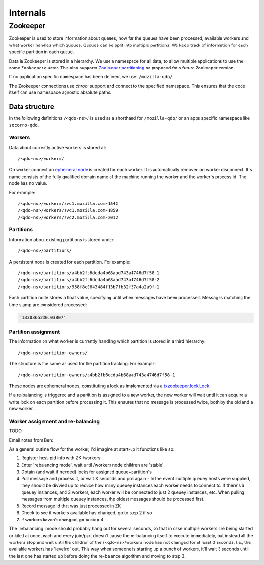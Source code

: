 =========
Internals
=========

Zookeeper
=========

Zookeeper is used to store information about queues, how far the queues have
been processed, available workers and what worker handles which queues.
Queues can be split into multiple partitions. We keep track of information for
each specific partition in each queue.

Data in Zookeeper is stored in a hierarchy. We use a namespace for all data,
to allow multiple applications to use the same Zookeeper cluster. This also
supports `Zookeeper partitioning
<http://wiki.apache.org/hadoop/ZooKeeper/PartitionedZookeeper>`_ as proposed
for a future Zookeeper version.

If no application specific namespace has been defined, we use:
``/mozilla-qdo/``

The Zookeeper connections use `chroot` support and connect to the specified
namespace. This ensures that the code itself can use namespace agnostic
absolute paths.

Data structure
--------------

In the following definitions ``/<qdo-ns>/`` is used as a shorthand for
``/mozilla-qdo/`` or an apps specific namespace like ``socorro-qdo``.

Workers
+++++++

Data about currently active workers is stored at::

    /<qdo-ns>/workers/

On worker connect an `ephemeral node
<http://zookeeper.apache.org/doc/current/api/org/apache/zookeeper/CreateMode.html#EPHEMERAL>`_
is created for each worker. It is automatically removed on worker disconnect.
It's name consists of the fully qualified domain name of the machine running
the worker and the worker's process id. The node has no value.

For example::

    /<qdo-ns>/workers/svc1.mozilla.com-1842
    /<qdo-ns>/workers/svc1.mozilla.com-1859
    /<qdo-ns>/workers/svc2.mozilla.com-2012

Partitions
++++++++++

Information about existing partitions is stored under::

    /<qdo-ns>/partitions/

A persistent node is created for each partition. For example::

    /<qdo-ns>/partitions/a4bb2fb6dcda4b68aad743a4746d7f58-1
    /<qdo-ns>/partitions/a4bb2fb6dcda4b68aad743a4746d7f58-2
    /<qdo-ns>/partitions/958f8c0643484f13b7fb32f27a4a2a9f-1

Each partition node stores a float value, specifying until when messages have
been processed. Messages matching the time stamp are considered processed:

.. code-block:: javascript

    '1330365230.03807'

Partition assignment
++++++++++++++++++++

The information on what worker is currently handling which partition is stored
in a third hierarchy::

    /<qdo-ns>/partition-owners/

The structure is the same as used for the partition tracking. For example::

    /<qdo-ns>/partition-owners/a4bb2fb6dcda4b68aad743a4746d7f58-1

These nodes are ephemeral nodes, constituting a lock as implemented via a
`txzookeeper.lock.Lock <http://bazaar.launchpad.net/~juju/txzookeeper/trunk/view/head:/txzookeeper/lock.py>`_.

If a re-balancing is triggered and a partition is assigned to a new worker,
the new worker will wait until it can acquire a write lock on each partition
before processing it. This ensures that no message is processed twice, both by
the old and a new worker.

Worker assignment and re-balancing
++++++++++++++++++++++++++++++++++

TODO

Email notes from Ben:

As a general outline flow for the worker, I'd imagine at start-up it functions like so:

1. Register host-pid info with ZK /workers
2. Enter 'rebalancing mode', wait until /workers node children are 'stable'
3. Obtain (and wait if needed) locks for assigned queue+partition's
4. Pull message and process it, or wait X seconds and poll again
   - In the event multiple queuey hosts were supplied, they should be divvied up to reduce how many queuey instances each worker needs to connect to. If there's 6 queuey instances, and 3 workers, each worker will be connected to just 2 queuey instances, etc. When pulling messages from multiple queuey instances, the oldest messages should be processed first.
5. Record message id that was just processed in ZK
6. Check to see if workers available has changed, go to step 2 if so
7. If workers haven't changed, go to step 4

The 'rebalancing' mode should probably hang out for several seconds, so that in
case multiple workers are being started or kiled at once, each and every
join/part doesn't cause the re-balancing itself to execute immediately, but
instead all the workers stop and wait until the children of the
/<qdo-ns>/workers node has not changed for at least 3 seconds. I.e., the
available workers has 'leveled' out. This way when someone is starting up a
bunch of workers, it'll wait 3 seconds until the last one has started up before
doing the re-balance algorithm and moving to step 3.
